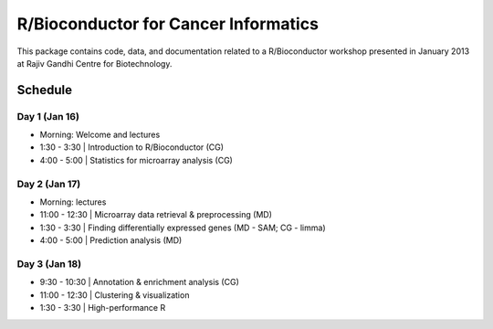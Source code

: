 =====================================
R/Bioconductor for Cancer Informatics
=====================================

This package contains code, data, and documentation related to a R/Bioconductor workshop presented in January 2013 at Rajiv Gandhi Centre for Biotechnology.

Schedule
========

Day 1 (Jan 16)
~~~~~~~~~~~~~~

- Morning: Welcome and lectures
- 1:30 - 3:30 | Introduction to R/Bioconductor (CG)
- 4:00 - 5:00 | Statistics for microarray analysis (CG)

Day 2 (Jan 17)
~~~~~~~~~~~~~~

- Morning: lectures
- 11:00 - 12:30 | Microarray data retrieval & preprocessing (MD)
- 1:30 - 3:30 | Finding differentially expressed genes (MD - SAM; CG - limma)
- 4:00 - 5:00 | Prediction analysis (MD)

Day 3 (Jan 18)
~~~~~~~~~~~~~~
- 9:30 - 10:30 | Annotation & enrichment analysis (CG)
- 11:00 - 12:30 | Clustering & visualization
- 1:30 - 3:30 | High-performance R 
